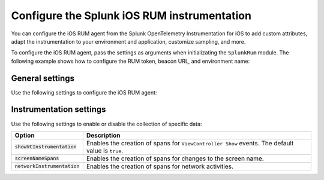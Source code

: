 .. _configure-ios-instrumentation:

*****************************************************************
Configure the Splunk iOS RUM instrumentation
*****************************************************************

.. meta::
   :description: Configure the Splunk RUM instrumentation for your iOS applications.

You can configure the iOS RUM agent from the Splunk OpenTelemetry Instrumentation for iOS to add custom attributes, adapt the instrumentation to your environment and application, customize sampling, and more.

To configure the iOS RUM agent, pass the settings as arguments when initializating the ``SplunkRum`` module. The following example shows how to configure the RUM token, beacon URL, and environment name:

.. tabs::

   .. code-tab:: swift
      :emphasize-lines: 3,4,5

      import SplunkOtel
      //..
      SplunkRum.initialize(beaconUrl: "https://rum-ingest.<realm>.signalfx.com/v1/rum",
            rumAuth: "<rum-token>",
            options: SplunkRumOptions(environment:"<environment-name>"))

   .. code-tab:: objective-c
      :emphasize-lines: 4,5,6

      @import SplunkOtel;

      //Create an options object to store the settings
      SplunkRumOptions *options = [[SplunkRumOptions alloc] init];
      options.environment = @"<environment-name>";
      [SplunkRum initializeWithBeaconUrl:@"https://rum-ingest.<realm>.signalfx.com/v1/rum" rumAuth: @"<rum-token>" options: options];

.. _ios-rum-settings:

General settings
======================================================

Use the following settings to configure the iOS RUM agent:

.. list-table:: 
   :header-rows: 1
   :widths: 20 80

   * - Option
     - Description
   * - :code:`beaconUrl`
     - Ingest URL to which the agent sends collected telemetry. The URL must contain your realm in Splunk Observability Cloud. For example, ``https://rum-ingest.us0.signalfx.com/v1/rum`` is the ingest URL for the ``us0`` realm.
   * - :code:`rumAuth`
     - RUM token that authorizes the agent to send telemetry data to Splunk Observability Cloud. To generate a RUM access token, see :ref:`rum-access-token`.
   * - :code:`globalAttributes`
     - Sets additional attributes added to all spans. Attributes are defined as an array of comma-separated key-value pairs. For example: ``["key1":"value1","key2":3]``. See :ref:`ios-rum-globalattributes`.
   * - :code:`environment`
     - Environment for all the spans produced by the application. For example, ``dev``, ``test``, or ``prod``.
   * - :code:`ignoreURLs`
     - Regular expression pattern that matches URLs you want to ignore when reporting HTTP activity.
   * - :code:`spanFilter`
     - Closure of type ``((SpanData) -> SpanData?)?`` to modify or ignore spans. See :ref:`ios-rum-span-filtering`.
   * - :code:`sessionSamplingRatio`
     - Percentage of sessions to sample. Expressed as a proportion in the range ``0.0`` to ``1.0``. The default value is ``1.0``.
   * - :code:`allowInsecureBeacon`
     - If set to ``true``, this setting allows beacon URLs that use the HTTP protocol. The default value is ``false``.
   * - :code:`enableDiskCache`
     - Enables caching of exported spans. All spans are written to local storage and deleted after a successful export. The default value is ``false``.
   * - :code:`spanDiskCacheMaxSize`
     - Threshold, in megabytes, from which spans start to be dropped from the disk cache. The oldest spans are dropped first. Only applicable when disk caching is enabled. The default value is ``25`` megabytes.
   * - :code:`slowRenderingDetectionEnabled`
     -Enable the slow rendering detection feature. The default value is ``false``. See :ref:`ios-slow-rendering-data`.
   * - :code:`slowFrameDetectionThresholdMs`
     - Optional setting that tags as slow all frames that took more than the specified time, in milliseconds. The default value is ``16.7`` milliseconds.
   * - :code:`frozenFrameDetectionThresholdMs`
     - Optional setting that tags as frozen all frames that took more than the specified time, in milliseconds. The default value is ``700`` milliseconds.
   * - :code:`debug`
     - Enables debug logging. The default value is ``false``.

.. _ios-rum-instrumentation-settings:

Instrumentation settings
==============================================

Use the following settings to enable or disable the collection of specific data:

.. list-table:: 
   :header-rows: 1
   :widths: 20 80

   * - Option
     - Description
   * - :code:`showVCInstrumentation`
     - Enables the creation of spans for ``ViewController Show`` events. The default value is ``true``.
   * - :code:`screenNameSpans`
     - Enables the creation of spans for changes to the screen name.
   * - :code:`networkInstrumentation`
     - Enables the creation of spans for network activities.